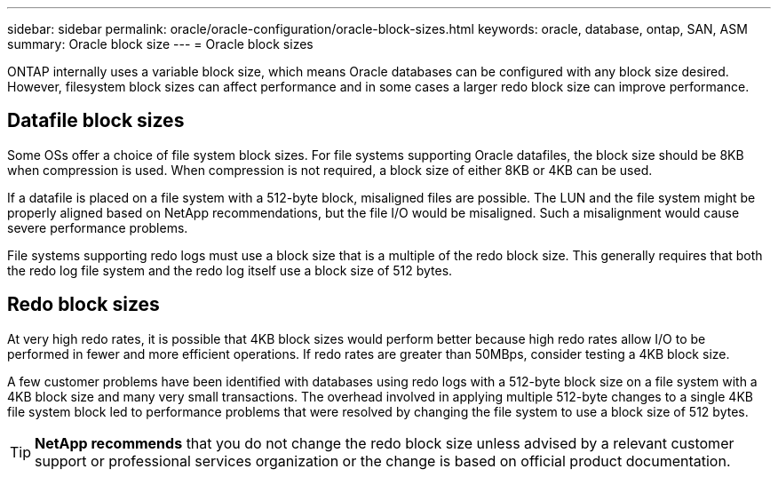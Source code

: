 ---
sidebar: sidebar
permalink: oracle/oracle-configuration/oracle-block-sizes.html
keywords: oracle, database, ontap, SAN, ASM
summary: Oracle block size
---
= Oracle block sizes

:hardbreaks:
:nofooter:
:icons: font
:linkattrs:
:imagesdir: ../../media/

[.lead]
ONTAP internally uses a variable block size, which means Oracle databases can be configured with any block size desired. However, filesystem block sizes can affect performance and in some cases a larger redo block size can improve performance.

== Datafile block sizes

Some OSs offer a choice of file system block sizes. For file systems supporting Oracle datafiles, the block size should be 8KB when compression is used. When compression is not required, a block size of either 8KB or 4KB can be used.

If a datafile is placed on a file system with a 512-byte block, misaligned files are possible. The LUN and the file system might be properly aligned based on NetApp recommendations, but the file I/O would be misaligned. Such a misalignment would cause severe performance problems.

File systems supporting redo logs must use a block size that is a multiple of the redo block size. This generally requires that both the redo log file system and the redo log itself use a block size of 512 bytes. 

== Redo block sizes

At very high redo rates, it is possible that 4KB block sizes would perform better because high redo rates allow I/O to be performed in fewer and more efficient operations. If redo rates are greater than 50MBps, consider testing a 4KB block size.

A few customer problems have been identified with databases using redo logs with a 512-byte block size on a file system with a 4KB block size and many very small transactions. The overhead involved in applying multiple 512-byte changes to a single 4KB file system block led to performance problems that were resolved by changing the file system to use a block size of 512 bytes.

[TIP]
*NetApp recommends* that you do not change the redo block size unless advised by a relevant customer support or professional services organization or the change is based on official product documentation.
